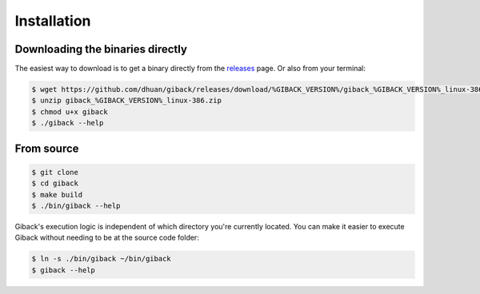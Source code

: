 Installation
============

Downloading the binaries directly
---------------------------------

The easiest way to download is to get a binary directly from the `releases <https://github.com/dhuan/giback/releases>`_ page.
Or also from your terminal:

.. code:: sh

    $ wget https://github.com/dhuan/giback/releases/download/%GIBACK_VERSION%/giback_%GIBACK_VERSION%_linux-386.zip
    $ unzip giback_%GIBACK_VERSION%_linux-386.zip
    $ chmod u+x giback
    $ ./giback --help

From source
-----------

.. code:: sh

    $ git clone
    $ cd giback
    $ make build
    $ ./bin/giback --help

Giback's execution logic is independent of which directory you're currently
located. You can make it easier to execute Giback without needing to be at the
source code folder:

.. code:: sh

   $ ln -s ./bin/giback ~/bin/giback
   $ giback --help



    
